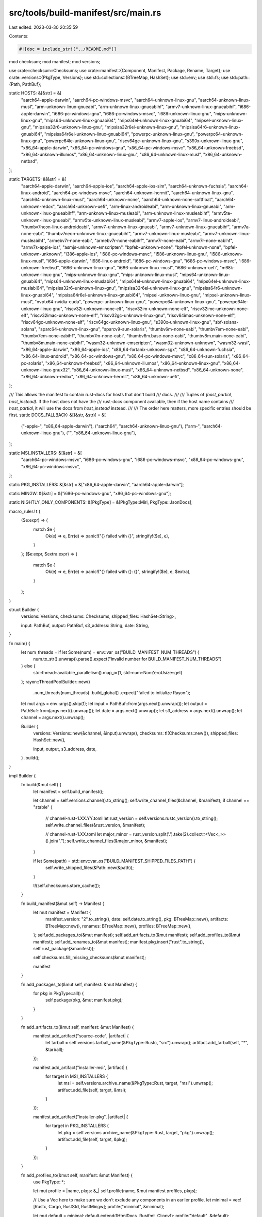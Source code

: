 src/tools/build-manifest/src/main.rs
====================================

Last edited: 2023-03-30 20:35:59

Contents:

.. code-block:: rs

    #![doc = include_str!("../README.md")]

mod checksum;
mod manifest;
mod versions;

use crate::checksum::Checksums;
use crate::manifest::{Component, Manifest, Package, Rename, Target};
use crate::versions::{PkgType, Versions};
use std::collections::{BTreeMap, HashSet};
use std::env;
use std::fs;
use std::path::{Path, PathBuf};

static HOSTS: &[&str] = &[
    "aarch64-apple-darwin",
    "aarch64-pc-windows-msvc",
    "aarch64-unknown-linux-gnu",
    "aarch64-unknown-linux-musl",
    "arm-unknown-linux-gnueabi",
    "arm-unknown-linux-gnueabihf",
    "armv7-unknown-linux-gnueabihf",
    "i686-apple-darwin",
    "i686-pc-windows-gnu",
    "i686-pc-windows-msvc",
    "i686-unknown-linux-gnu",
    "mips-unknown-linux-gnu",
    "mips64-unknown-linux-gnuabi64",
    "mips64el-unknown-linux-gnuabi64",
    "mipsel-unknown-linux-gnu",
    "mipsisa32r6-unknown-linux-gnu",
    "mipsisa32r6el-unknown-linux-gnu",
    "mipsisa64r6-unknown-linux-gnuabi64",
    "mipsisa64r6el-unknown-linux-gnuabi64",
    "powerpc-unknown-linux-gnu",
    "powerpc64-unknown-linux-gnu",
    "powerpc64le-unknown-linux-gnu",
    "riscv64gc-unknown-linux-gnu",
    "s390x-unknown-linux-gnu",
    "x86_64-apple-darwin",
    "x86_64-pc-windows-gnu",
    "x86_64-pc-windows-msvc",
    "x86_64-unknown-freebsd",
    "x86_64-unknown-illumos",
    "x86_64-unknown-linux-gnu",
    "x86_64-unknown-linux-musl",
    "x86_64-unknown-netbsd",
];

static TARGETS: &[&str] = &[
    "aarch64-apple-darwin",
    "aarch64-apple-ios",
    "aarch64-apple-ios-sim",
    "aarch64-unknown-fuchsia",
    "aarch64-linux-android",
    "aarch64-pc-windows-msvc",
    "aarch64-unknown-hermit",
    "aarch64-unknown-linux-gnu",
    "aarch64-unknown-linux-musl",
    "aarch64-unknown-none",
    "aarch64-unknown-none-softfloat",
    "aarch64-unknown-redox",
    "aarch64-unknown-uefi",
    "arm-linux-androideabi",
    "arm-unknown-linux-gnueabi",
    "arm-unknown-linux-gnueabihf",
    "arm-unknown-linux-musleabi",
    "arm-unknown-linux-musleabihf",
    "armv5te-unknown-linux-gnueabi",
    "armv5te-unknown-linux-musleabi",
    "armv7-apple-ios",
    "armv7-linux-androideabi",
    "thumbv7neon-linux-androideabi",
    "armv7-unknown-linux-gnueabi",
    "armv7-unknown-linux-gnueabihf",
    "armv7a-none-eabi",
    "thumbv7neon-unknown-linux-gnueabihf",
    "armv7-unknown-linux-musleabi",
    "armv7-unknown-linux-musleabihf",
    "armebv7r-none-eabi",
    "armebv7r-none-eabihf",
    "armv7r-none-eabi",
    "armv7r-none-eabihf",
    "armv7s-apple-ios",
    "asmjs-unknown-emscripten",
    "bpfeb-unknown-none",
    "bpfel-unknown-none",
    "bpfel-unknown-unknown",
    "i386-apple-ios",
    "i586-pc-windows-msvc",
    "i586-unknown-linux-gnu",
    "i586-unknown-linux-musl",
    "i686-apple-darwin",
    "i686-linux-android",
    "i686-pc-windows-gnu",
    "i686-pc-windows-msvc",
    "i686-unknown-freebsd",
    "i686-unknown-linux-gnu",
    "i686-unknown-linux-musl",
    "i686-unknown-uefi",
    "m68k-unknown-linux-gnu",
    "mips-unknown-linux-gnu",
    "mips-unknown-linux-musl",
    "mips64-unknown-linux-gnuabi64",
    "mips64-unknown-linux-muslabi64",
    "mips64el-unknown-linux-gnuabi64",
    "mips64el-unknown-linux-muslabi64",
    "mipsisa32r6-unknown-linux-gnu",
    "mipsisa32r6el-unknown-linux-gnu",
    "mipsisa64r6-unknown-linux-gnuabi64",
    "mipsisa64r6el-unknown-linux-gnuabi64",
    "mipsel-unknown-linux-gnu",
    "mipsel-unknown-linux-musl",
    "nvptx64-nvidia-cuda",
    "powerpc-unknown-linux-gnu",
    "powerpc64-unknown-linux-gnu",
    "powerpc64le-unknown-linux-gnu",
    "riscv32i-unknown-none-elf",
    "riscv32im-unknown-none-elf",
    "riscv32imc-unknown-none-elf",
    "riscv32imac-unknown-none-elf",
    "riscv32gc-unknown-linux-gnu",
    "riscv64imac-unknown-none-elf",
    "riscv64gc-unknown-none-elf",
    "riscv64gc-unknown-linux-gnu",
    "s390x-unknown-linux-gnu",
    "sbf-solana-solana",
    "sparc64-unknown-linux-gnu",
    "sparcv9-sun-solaris",
    "thumbv6m-none-eabi",
    "thumbv7em-none-eabi",
    "thumbv7em-none-eabihf",
    "thumbv7m-none-eabi",
    "thumbv8m.base-none-eabi",
    "thumbv8m.main-none-eabi",
    "thumbv8m.main-none-eabihf",
    "wasm32-unknown-emscripten",
    "wasm32-unknown-unknown",
    "wasm32-wasi",
    "x86_64-apple-darwin",
    "x86_64-apple-ios",
    "x86_64-fortanix-unknown-sgx",
    "x86_64-unknown-fuchsia",
    "x86_64-linux-android",
    "x86_64-pc-windows-gnu",
    "x86_64-pc-windows-msvc",
    "x86_64-sun-solaris",
    "x86_64-pc-solaris",
    "x86_64-unknown-freebsd",
    "x86_64-unknown-illumos",
    "x86_64-unknown-linux-gnu",
    "x86_64-unknown-linux-gnux32",
    "x86_64-unknown-linux-musl",
    "x86_64-unknown-netbsd",
    "x86_64-unknown-none",
    "x86_64-unknown-redox",
    "x86_64-unknown-hermit",
    "x86_64-unknown-uefi",
];

/// This allows the manifest to contain rust-docs for hosts that don't build
/// docs.
///
/// Tuples of `(host_partial, host_instead)`. If the host does not have the
/// rust-docs component available, then if the host name contains
/// `host_partial`, it will use the docs from `host_instead` instead.
///
/// The order here matters, more specific entries should be first.
static DOCS_FALLBACK: &[(&str, &str)] = &[
    ("-apple-", "x86_64-apple-darwin"),
    ("aarch64", "aarch64-unknown-linux-gnu"),
    ("arm-", "aarch64-unknown-linux-gnu"),
    ("", "x86_64-unknown-linux-gnu"),
];

static MSI_INSTALLERS: &[&str] = &[
    "aarch64-pc-windows-msvc",
    "i686-pc-windows-gnu",
    "i686-pc-windows-msvc",
    "x86_64-pc-windows-gnu",
    "x86_64-pc-windows-msvc",
];

static PKG_INSTALLERS: &[&str] = &["x86_64-apple-darwin", "aarch64-apple-darwin"];

static MINGW: &[&str] = &["i686-pc-windows-gnu", "x86_64-pc-windows-gnu"];

static NIGHTLY_ONLY_COMPONENTS: &[PkgType] = &[PkgType::Miri, PkgType::JsonDocs];

macro_rules! t {
    ($e:expr) => {
        match $e {
            Ok(e) => e,
            Err(e) => panic!("{} failed with {}", stringify!($e), e),
        }
    };
    ($e:expr, $extra:expr) => {
        match $e {
            Ok(e) => e,
            Err(e) => panic!("{} failed with {}: {}", stringify!($e), e, $extra),
        }
    };
}

struct Builder {
    versions: Versions,
    checksums: Checksums,
    shipped_files: HashSet<String>,

    input: PathBuf,
    output: PathBuf,
    s3_address: String,
    date: String,
}

fn main() {
    let num_threads = if let Some(num) = env::var_os("BUILD_MANIFEST_NUM_THREADS") {
        num.to_str().unwrap().parse().expect("invalid number for BUILD_MANIFEST_NUM_THREADS")
    } else {
        std::thread::available_parallelism().map_or(1, std::num::NonZeroUsize::get)
    };
    rayon::ThreadPoolBuilder::new()
        .num_threads(num_threads)
        .build_global()
        .expect("failed to initialize Rayon");

    let mut args = env::args().skip(1);
    let input = PathBuf::from(args.next().unwrap());
    let output = PathBuf::from(args.next().unwrap());
    let date = args.next().unwrap();
    let s3_address = args.next().unwrap();
    let channel = args.next().unwrap();

    Builder {
        versions: Versions::new(&channel, &input).unwrap(),
        checksums: t!(Checksums::new()),
        shipped_files: HashSet::new(),

        input,
        output,
        s3_address,
        date,
    }
    .build();
}

impl Builder {
    fn build(&mut self) {
        let manifest = self.build_manifest();

        let channel = self.versions.channel().to_string();
        self.write_channel_files(&channel, &manifest);
        if channel == "stable" {
            // channel-rust-1.XX.YY.toml
            let rust_version = self.versions.rustc_version().to_string();
            self.write_channel_files(&rust_version, &manifest);

            // channel-rust-1.XX.toml
            let major_minor = rust_version.split('.').take(2).collect::<Vec<_>>().join(".");
            self.write_channel_files(&major_minor, &manifest);
        }

        if let Some(path) = std::env::var_os("BUILD_MANIFEST_SHIPPED_FILES_PATH") {
            self.write_shipped_files(&Path::new(&path));
        }

        t!(self.checksums.store_cache());
    }

    fn build_manifest(&mut self) -> Manifest {
        let mut manifest = Manifest {
            manifest_version: "2".to_string(),
            date: self.date.to_string(),
            pkg: BTreeMap::new(),
            artifacts: BTreeMap::new(),
            renames: BTreeMap::new(),
            profiles: BTreeMap::new(),
        };
        self.add_packages_to(&mut manifest);
        self.add_artifacts_to(&mut manifest);
        self.add_profiles_to(&mut manifest);
        self.add_renames_to(&mut manifest);
        manifest.pkg.insert("rust".to_string(), self.rust_package(&manifest));

        self.checksums.fill_missing_checksums(&mut manifest);

        manifest
    }

    fn add_packages_to(&mut self, manifest: &mut Manifest) {
        for pkg in PkgType::all() {
            self.package(pkg, &mut manifest.pkg);
        }
    }

    fn add_artifacts_to(&mut self, manifest: &mut Manifest) {
        manifest.add_artifact("source-code", |artifact| {
            let tarball = self.versions.tarball_name(&PkgType::Rustc, "src").unwrap();
            artifact.add_tarball(self, "*", &tarball);
        });

        manifest.add_artifact("installer-msi", |artifact| {
            for target in MSI_INSTALLERS {
                let msi = self.versions.archive_name(&PkgType::Rust, target, "msi").unwrap();
                artifact.add_file(self, target, &msi);
            }
        });

        manifest.add_artifact("installer-pkg", |artifact| {
            for target in PKG_INSTALLERS {
                let pkg = self.versions.archive_name(&PkgType::Rust, target, "pkg").unwrap();
                artifact.add_file(self, target, &pkg);
            }
        });
    }

    fn add_profiles_to(&mut self, manifest: &mut Manifest) {
        use PkgType::*;

        let mut profile = |name, pkgs: &_| self.profile(name, &mut manifest.profiles, pkgs);

        // Use a Vec here to make sure we don't exclude any components in an earlier profile.
        let minimal = vec![Rustc, Cargo, RustStd, RustMingw];
        profile("minimal", &minimal);

        let mut default = minimal;
        default.extend([HtmlDocs, Rustfmt, Clippy]);
        profile("default", &default);

        // NOTE: this profile is effectively deprecated; do not add new components to it.
        let mut complete = default;
        complete.extend([Rls, RustAnalyzer, RustSrc, LlvmTools, RustAnalysis, Miri]);
        profile("complete", &complete);

        // The compiler libraries are not stable for end users, and they're also huge, so we only
        // `rustc-dev` for nightly users, and only in the "complete" profile. It's still possible
        // for users to install the additional component manually, if needed.
        if self.versions.channel() == "nightly" {
            self.extend_profile("complete", &mut manifest.profiles, &[RustcDev]);
            // Do not include the rustc-docs component for now, as it causes
            // conflicts with the rust-docs component when installed. See
            // #75833.
            // self.extend_profile("complete", &mut manifest.profiles, &["rustc-docs"]);
        }
    }

    fn add_renames_to(&self, manifest: &mut Manifest) {
        let mut rename = |from: &str, to: &str| {
            manifest.renames.insert(from.to_owned(), Rename { to: to.to_owned() })
        };
        for pkg in PkgType::all() {
            if pkg.is_preview() {
                rename(pkg.tarball_component_name(), &pkg.manifest_component_name());
            }
        }
    }

    fn rust_package(&mut self, manifest: &Manifest) -> Package {
        let version_info = self.versions.version(&PkgType::Rust).expect("missing Rust tarball");
        let mut pkg = Package {
            version: version_info.version.expect("missing Rust version"),
            git_commit_hash: version_info.git_commit,
            target: BTreeMap::new(),
        };
        for host in HOSTS {
            if let Some(target) = self.target_host_combination(host, &manifest) {
                pkg.target.insert(host.to_string(), target);
            } else {
                pkg.target.insert(host.to_string(), Target::unavailable());
                continue;
            }
        }
        pkg
    }

    fn target_host_combination(&mut self, host: &str, manifest: &Manifest) -> Option<Target> {
        let filename = self.versions.tarball_name(&PkgType::Rust, host).unwrap();

        let mut target = Target::from_compressed_tar(self, &filename);
        if !target.available {
            return None;
        }

        let mut components = Vec::new();
        let mut extensions = Vec::new();

        let host_component = |pkg: &_| Component::from_pkg(pkg, host);

        for pkg in PkgType::all() {
            match pkg {
                // rustc/rust-std/cargo/docs are all required
                PkgType::Rustc | PkgType::Cargo | PkgType::HtmlDocs => {
                    components.push(host_component(pkg));
                }
                PkgType::RustStd => {
                    components.push(host_component(pkg));
                    extensions.extend(
                        TARGETS
                            .iter()
                            .filter(|&&target| target != host)
                            .map(|target| Component::from_pkg(pkg, target)),
                    );
                }
                // so is rust-mingw if it's available for the target
                PkgType::RustMingw => {
                    if host.contains("pc-windows-gnu") {
                        components.push(host_component(pkg));
                    }
                }
                // Tools are always present in the manifest,
                // but might be marked as unavailable if they weren't built.
                PkgType::Clippy
                | PkgType::Miri
                | PkgType::Rls
                | PkgType::RustAnalyzer
                | PkgType::Rustfmt
                | PkgType::LlvmTools
                | PkgType::RustAnalysis
                | PkgType::JsonDocs => {
                    extensions.push(host_component(pkg));
                }
                PkgType::RustcDev | PkgType::RustcDocs => {
                    extensions.extend(HOSTS.iter().map(|target| Component::from_pkg(pkg, target)));
                }
                PkgType::RustSrc => {
                    extensions.push(Component::from_pkg(pkg, "*"));
                }
                PkgType::Rust => {}
                // NOTE: this is intentional, these artifacts aren't intended to be used with rustup
                PkgType::ReproducibleArtifacts => {}
            }
        }

        // If the components/extensions don't actually exist for this
        // particular host/target combination then nix it entirely from our
        // lists.
        let has_component = |c: &Component| {
            if c.target == "*" {
                return true;
            }
            let pkg = match manifest.pkg.get(&c.pkg) {
                Some(p) => p,
                None => return false,
            };
            pkg.target.get(&c.target).is_some()
        };
        extensions.retain(&has_component);
        components.retain(&has_component);

        target.components = Some(components);
        target.extensions = Some(extensions);
        Some(target)
    }

    fn profile(
        &mut self,
        profile_name: &str,
        dst: &mut BTreeMap<String, Vec<String>>,
        pkgs: &[PkgType],
    ) {
        dst.insert(
            profile_name.to_owned(),
            pkgs.iter().map(|s| s.manifest_component_name()).collect(),
        );
    }

    fn extend_profile(
        &mut self,
        profile_name: &str,
        dst: &mut BTreeMap<String, Vec<String>>,
        pkgs: &[PkgType],
    ) {
        dst.get_mut(profile_name)
            .expect("existing profile")
            .extend(pkgs.iter().map(|s| s.manifest_component_name()));
    }

    fn package(&mut self, pkg: &PkgType, dst: &mut BTreeMap<String, Package>) {
        if *pkg == PkgType::Rust {
            // This is handled specially by `rust_package` later.
            // Order is important, so don't call `rust_package` here.
            return;
        }

        let fallback = if pkg.use_docs_fallback() { DOCS_FALLBACK } else { &[] };
        let version_info = self.versions.version(&pkg).expect("failed to load package version");
        let mut is_present = version_info.present;

        // Never ship nightly-only components for other trains.
        if self.versions.channel() != "nightly" && NIGHTLY_ONLY_COMPONENTS.contains(&pkg) {
            is_present = false; // Pretend the component is entirely missing.
        }

        macro_rules! tarball_name {
            ($target_name:expr) => {
                self.versions.tarball_name(pkg, $target_name).unwrap()
            };
        }
        let mut target_from_compressed_tar = |target_name| {
            let target = Target::from_compressed_tar(self, &tarball_name!(target_name));
            if target.available {
                return target;
            }
            for (substr, fallback_target) in fallback {
                if target_name.contains(substr) {
                    let t = Target::from_compressed_tar(self, &tarball_name!(fallback_target));
                    // Fallbacks should typically be available on 'production' builds
                    // but may not be available for try builds, which only build one target by
                    // default. Ideally we'd gate this being a hard error on whether we're in a
                    // production build or not, but it's not information that's readily available
                    // here.
                    if !t.available {
                        eprintln!(
                            "{:?} not available for fallback",
                            tarball_name!(fallback_target)
                        );
                        continue;
                    }
                    return t;
                }
            }
            Target::unavailable()
        };

        let targets = pkg
            .targets()
            .iter()
            .map(|name| {
                let target = if is_present {
                    target_from_compressed_tar(name)
                } else {
                    // If the component is not present for this build add it anyway but mark it as
                    // unavailable -- this way rustup won't allow upgrades without --force
                    Target::unavailable()
                };
                (name.to_string(), target)
            })
            .collect();

        dst.insert(
            pkg.manifest_component_name(),
            Package {
                version: version_info.version.unwrap_or_default(),
                git_commit_hash: version_info.git_commit,
                target: targets,
            },
        );
    }

    fn url(&self, path: &Path) -> String {
        let file_name = path.file_name().unwrap().to_str().unwrap();
        format!("{}/{}/{}", self.s3_address, self.date, file_name)
    }

    fn write_channel_files(&mut self, channel_name: &str, manifest: &Manifest) {
        self.write(&toml::to_string(&manifest).unwrap(), channel_name, ".toml");
        self.write(&manifest.date, channel_name, "-date.txt");
        self.write(
            manifest.pkg["rust"].git_commit_hash.as_ref().unwrap(),
            channel_name,
            "-git-commit-hash.txt",
        );
    }

    fn write(&mut self, contents: &str, channel_name: &str, suffix: &str) {
        let name = format!("channel-rust-{}{}", channel_name, suffix);
        self.shipped_files.insert(name.clone());

        let dst = self.output.join(name);
        t!(fs::write(&dst, contents), format!("failed to create manifest {}", dst.display()));
    }

    fn write_shipped_files(&self, path: &Path) {
        let mut files = self.shipped_files.iter().map(|s| s.as_str()).collect::<Vec<_>>();
        files.sort();
        let content = format!("{}\n", files.join("\n"));

        t!(std::fs::write(path, content.as_bytes()));
    }
}


